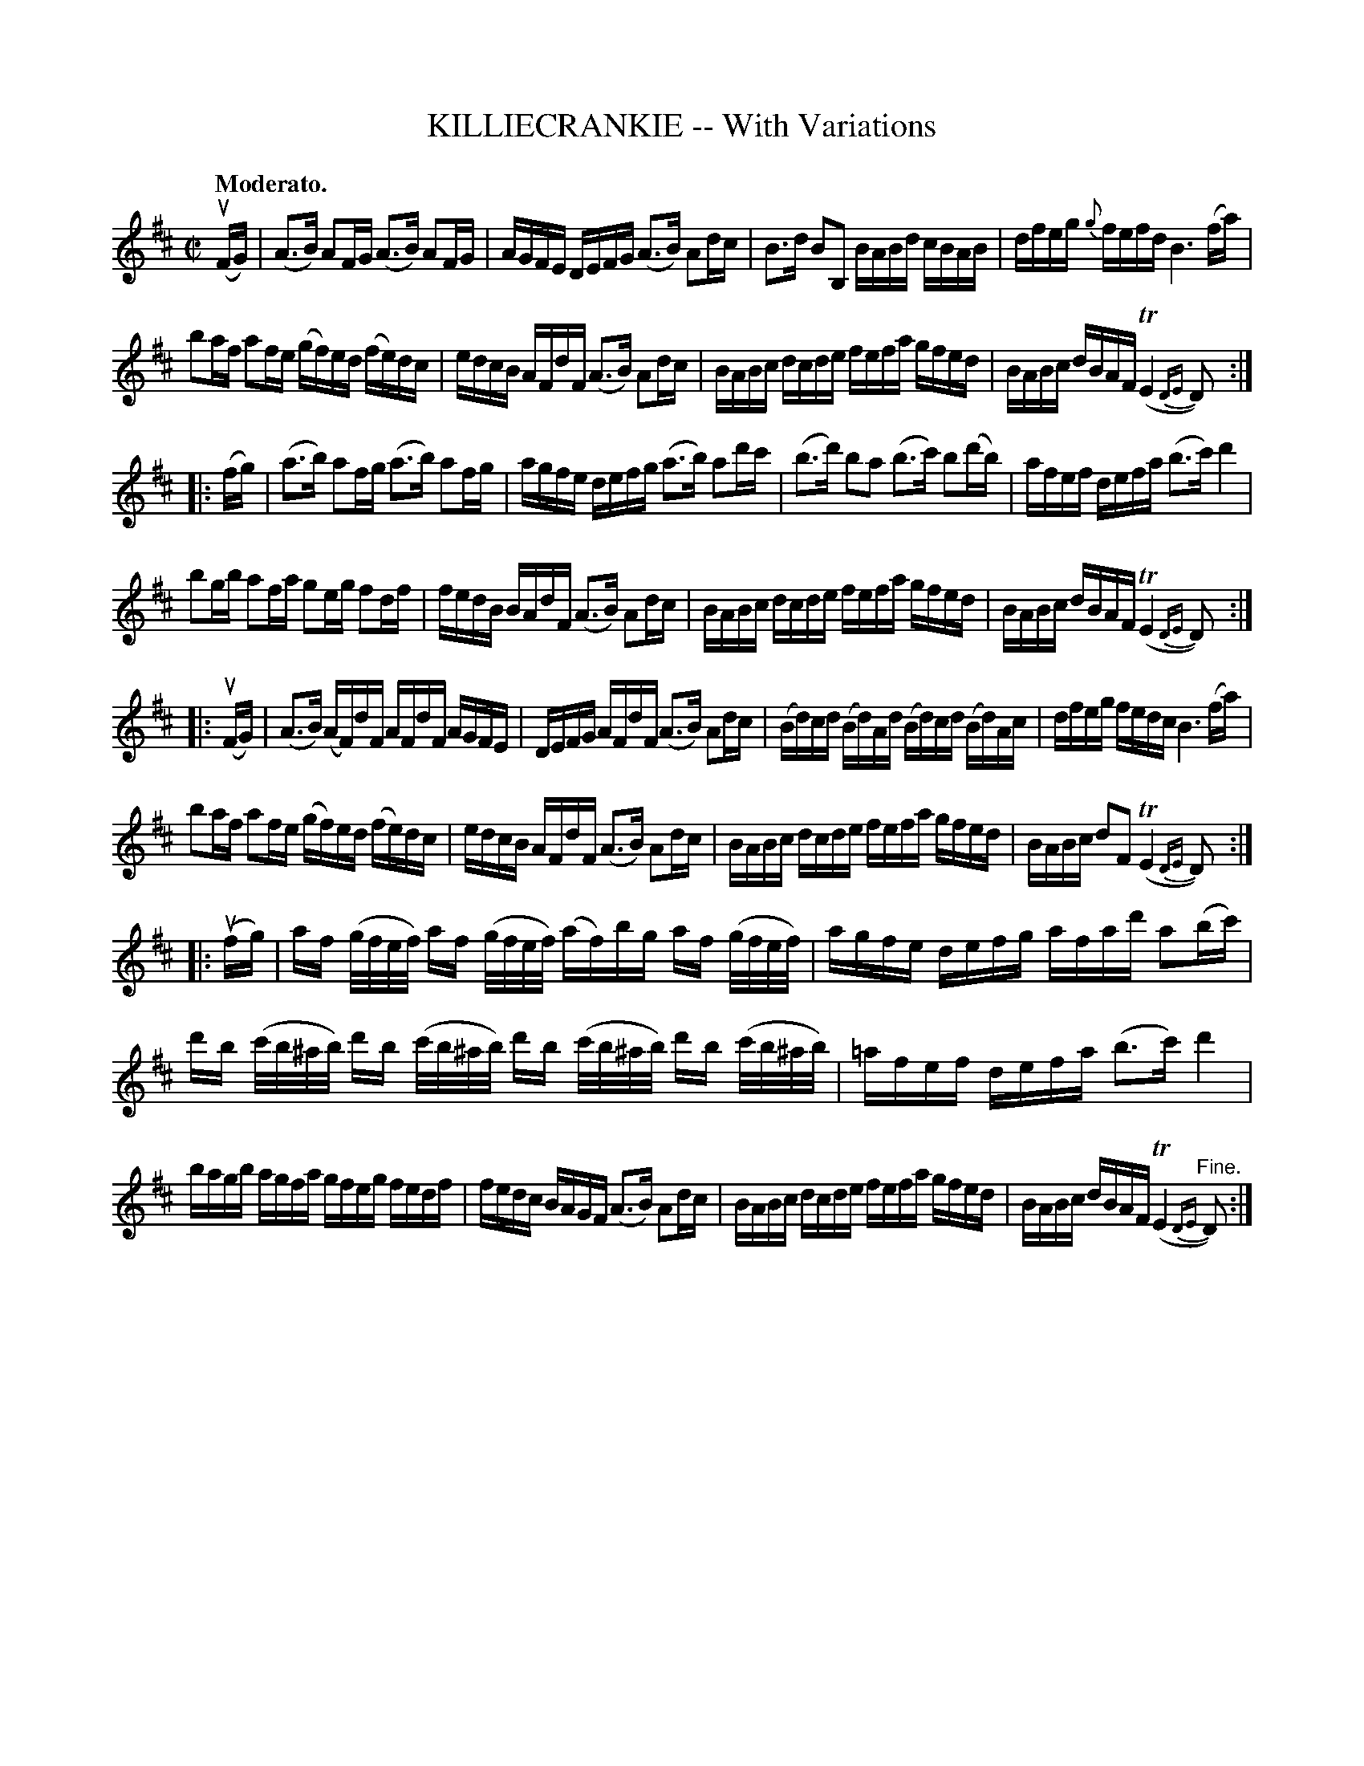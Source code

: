 X: 21611
T: KILLIECRANKIE -- With Variations
Q: "Moderato."
N: Bowing and Fingering arranged by W.B. Laybourn
R: march, reel
B: K\"ohler's Violin Repository, v.2, 1885 p.161
F: http://www.archive.org/details/klersviolinrepos02rugg
Z: 2012 John Chambers <jc:trillian.mit.edu>
N: Broke most of the (few) long beams, for readability.
N: In bar 27, the sharps really were all printed.
M: C|
L: 1/16
K: D
u(FG) |\
(A3B) A2FG (A3B) A2FG | AGFE DEFG (A3B) A2dc | B3d B2B,2 BABd cBAB | dfeg {g}fefd B6 (fa) |
b2af a2fe (gf)ed (fe)dc | edcB AFdF (A3B) A2dc | BABc dcde fefa gfed | BABc dBAF (TE4{DE}D2) :|
|: (fg) |\
(a3b) a2fg (a3b) a2fg | agfe defg (a3b) a2d'c' | (b3d') b2a2 (b3c') b2(d'b) | afef defa (b3c') d'4 |
b2gb a2fa g2eg f2df | fedB BAdF (A3B) A2dc | BABc dcde fefa gfed | BABc dBAF (TE4{DE}D2) :|
|: u(FG) |\
(A3B) (AF)dF AFdF AGFE | DEFG AFdF (A3B) A2dc | (Bd)cd (Bd)Ad (Bd)cd (Bd)Ac | dfeg fedc B6 (fa) |
b2af a2fe (gf)ed (fe)dc | edcB AFdF (A3B) A2dc | BABc dcde fefa gfed | BABc d2F2 (TE4{DE}D2) :|
|: u(fg) |\
af (g/f/e/f/) af (g/f/e/f/) (af)bg af (g/f/e/f/) | agfe defg afad' a2(bc') |\
d'b (c'/b/^a/b/) d'b  (c'/b/^a/b/) d'b (c'/b/^a/b/) d'b  (c'/b/^a/b/) | =afef defa (b3c') d'4 |
bagb agfa gfeg fedf | fedc BAGF (A3B) A2dc | BABc dcde fefa gfed | BABc dBAF (TE4{DE}"^Fine."D2) :|
